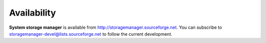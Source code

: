 Availability
============

**System storage manager** is available from
http://storagemanager.sourceforge.net. You can subscribe to
storagemanager-devel@lists.sourceforge.net to follow the current development.
